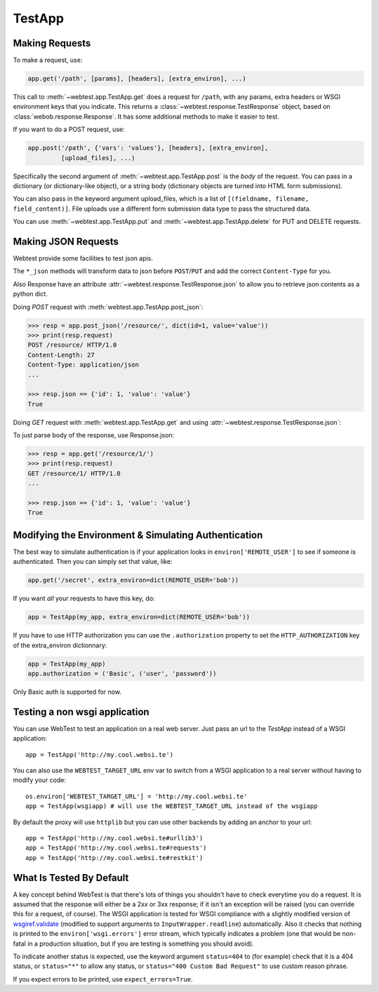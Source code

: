 TestApp
=======

Making Requests
---------------

To make a request, use:

.. code-block:: python

    app.get('/path', [params], [headers], [extra_environ], ...)

This call to :meth:`~webtest.app.TestApp.get` does a request for
``/path``, with any params, extra headers or WSGI
environment keys that you indicate.  This returns a
:class:`~webtest.response.TestResponse` object,
based on :class:`webob.response.Response`.  It has some
additional methods to make it easier to test.

If you want to do a POST request, use:

.. code-block:: python

    app.post('/path', {'vars': 'values'}, [headers], [extra_environ],
             [upload_files], ...)

Specifically the second argument of :meth:`~webtest.app.TestApp.post`
is the *body* of the request.  You
can pass in a dictionary (or dictionary-like object), or a string
body (dictionary objects are turned into HTML form submissions).

You can also pass in the keyword argument upload_files, which is a
list of ``[(fieldname, filename, field_content)]``.  File uploads use a
different form submission data type to pass the structured data.

You can use :meth:`~webtest.app.TestApp.put` and
:meth:`~webtest.app.TestApp.delete` for PUT and DELETE requests.


Making JSON Requests
--------------------

Webtest provide some facilities to test json apis.

The ``*_json`` methods will transform data to json before ``POST``/``PUT`` and
add the correct ``Content-Type`` for you.

Also Response have an attribute :attr:`~webtest.response.TestResponse.json` to allow you to retrieve json
contents as a python dict.

Doing *POST* request with :meth:`webtest.app.TestApp.post_json`:

.. code-block:: python

    >>> resp = app.post_json('/resource/', dict(id=1, value='value'))
    >>> print(resp.request)
    POST /resource/ HTTP/1.0
    Content-Length: 27
    Content-Type: application/json
    ...

    >>> resp.json == {'id': 1, 'value': 'value'}
    True


Doing *GET* request with :meth:`webtest.app.TestApp.get` and using :attr:`~webtest.response.TestResponse.json`:

To just parse body of the response, use Response.json:

.. code-block:: python

    >>> resp = app.get('/resource/1/')
    >>> print(resp.request)
    GET /resource/1/ HTTP/1.0
    ...

    >>> resp.json == {'id': 1, 'value': 'value'}
    True



Modifying the Environment & Simulating Authentication
------------------------------------------------------

The best way to simulate authentication is if your application looks
in ``environ['REMOTE_USER']`` to see if someone is authenticated.
Then you can simply set that value, like:

.. code-block:: python

    app.get('/secret', extra_environ=dict(REMOTE_USER='bob'))

If you want *all* your requests to have this key, do:

.. code-block:: python

    app = TestApp(my_app, extra_environ=dict(REMOTE_USER='bob'))

If you have to use HTTP authorization you can use the ``.authorization``
property to set the ``HTTP_AUTHORIZATION`` key of the extra_environ
dictionnary:

.. code-block:: python

    app = TestApp(my_app)
    app.authorization = ('Basic', ('user', 'password'))

Only Basic auth is supported for now.

Testing a non wsgi application
------------------------------

You can use WebTest to test an application on a real web server.
Just pass an url to the `TestApp` instead of a WSGI application::

    app = TestApp('http://my.cool.websi.te')

You can also use the ``WEBTEST_TARGET_URL`` env var to switch from a WSGI
application to a real server without having to modify your code::

    os.environ['WEBTEST_TARGET_URL'] = 'http://my.cool.websi.te'
    app = TestApp(wsgiapp) # will use the WEBTEST_TARGET_URL instead of the wsgiapp

By default the proxy will use ``httplib`` but you can use other backends by
adding an anchor to your url::

    app = TestApp('http://my.cool.websi.te#urllib3')
    app = TestApp('http://my.cool.websi.te#requests')
    app = TestApp('http://my.cool.websi.te#restkit')

What Is Tested By Default
--------------------------

A key concept behind WebTest is that there's lots of things you
shouldn't have to check everytime you do a request.  It is assumed
that the response will either be a 2xx or 3xx response; if it isn't an
exception will be raised (you can override this for a request, of
course).  The WSGI application is tested for WSGI compliance with
a slightly modified version of `wsgiref.validate
<http://python.org/doc/current/lib/module-wsgiref.validate.html>`_
(modified to support arguments to ``InputWrapper.readline``)
automatically.  Also it checks that nothing is printed to the
``environ['wsgi.errors']`` error stream, which typically indicates a
problem (one that would be non-fatal in a production situation, but if
you are testing is something you should avoid).

To indicate another status is expected, use the keyword argument
``status=404`` to (for example) check that it is a 404 status, or
``status="*"`` to allow any status, or ``status="400 Custom Bad Request"``
to use custom reason phrase.

If you expect errors to be printed, use ``expect_errors=True``.
